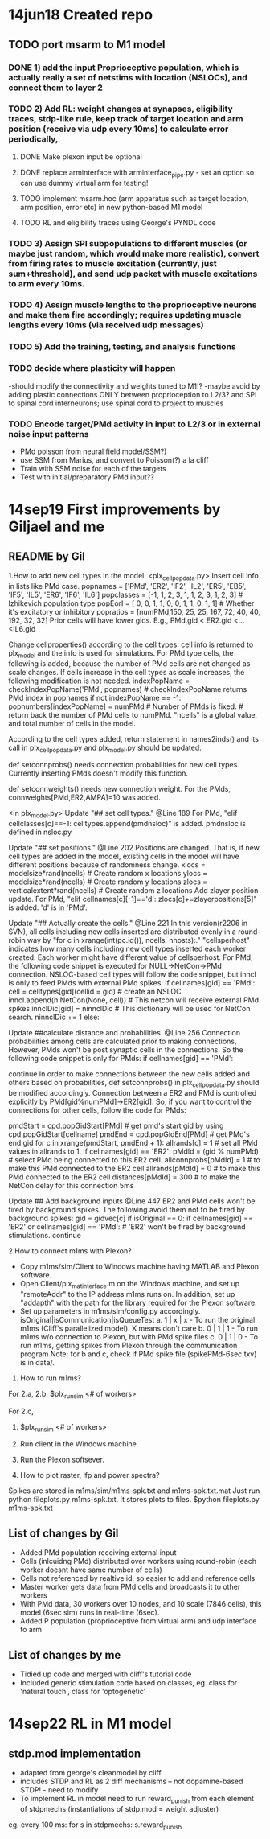 * 14jun18 Created repo
** TODO port msarm to M1 model
*** DONE 1) add the input Proprioceptive population, which is actually really a set of netstims with location (NSLOCs), and connect them to layer 2 
*** TODO 2) Add RL: weight changes at synapses, eligibility traces, stdp-like rule, keep track of target location and arm position (receive via udp every 10ms) to calculate error periodically,
**** DONE Make plexon input be optional 
**** DONE replace arminterface with arminterface_pipe.py - set an option so can use dummy virtual arm for testing!
**** TODO implement msarm.hoc (arm apparatus such as target location, arm position, error etc) in new python-based M1 model
**** TODO RL and eligibility traces using George's PYNDL code
*** TODO 3) Assign SPI subpopulations to different muscles (or maybe just random, which would make more realistic), convert from firing rates to muscle excitation (currently, just sum+threshold), and send udp packet with muscle excitations to arm every 10ms.
***  TODO 4) Assign muscle lengths to the proprioceptive neurons and make them fire accordingly; requires updating muscle lengths every 10ms (via received udp messages)
*** TODO 5) Add the training, testing, and analysis functions
*** TODO decide where plasticity will happen
-should modify the connectivity and weights tuned to M1!?
-maybe avoid by adding plastic connections ONLY between proprioception to L2/3? and SPI to spinal cord interneurons; use spinal cord to project to muscles 
*** TODO Encode target/PMd activity in input to L2/3 or in external noise input patterns 
- PMd poisson from neural field model/SSM?)
- use SSM from Marius, and convert to Poisson(?) a la cliff
- Train with SSM noise for each of the targets
- Test with initial/preparatory  PMd input??
* 14sep19 First improvements by Giljael and me
** README by Gil
1.How to add new cell types in the model:
<plx_cellpopdata.py>
Insert cell info in lists like PMd case.
popnames = ['PMd', 'ER2', 'IF2', 'IL2', 'ER5', 'EB5', 'IF5', 'IL5', 'ER6', 'IF6', 'IL6']
popclasses =  [-1,    1,     2,     3,     1,     1,     2,     3,     1,     2,     3] # Izhikevich population type
popEorI =     [ 0,    0,     1,     1,     0,     0,     1,     1,     0,     1,     1] # Whether it's excitatory or inhibitory
popratios =  [numPMd,150,    25,    25,   167,    72,    40,    40,   192,    32,    32]
Prior cells will have lower gids. E.g., PMd.gid < ER2.gid <...<IL6.gid

Change cellproperties() according to the cell types:
cell info is returned to plx_model and the info is used for simulations.
For PMd type cells, the following is added, because the number of PMd cells are not changed as scale changes.
If cells increase in the cell types as scale increases, the following modification is not needed.
    indexPopName = checkIndexPopName('PMd', popnames) # checkIndexPopName returns PMd index in popnames
    if not indexPopName == -1:
        popnumbers[indexPopName] = numPMd # Number of PMds is fixed. # return back the number of PMd cells to numPMd.
"ncells" is a global value, and total number of cells in the model.

According to the cell types added, return statement in names2inds() and its call in plx_cellpopdata.py and plx_model.py should be updated.

def setconnprobs() needs connection probabilities for new cell types. Currently inserting PMds doesn't modify this function.

def setconnweights() needs new connection weight. For the PMds, connweights[PMd,ER2,AMPA]=10 was added.

<In plx_model.py>
Update "## set cell types." @Line 189
For PMd, "elif cellclasses[c]==-1: celltypes.append(pmdnsloc)" is added. pmdnsloc is defined in nsloc.py

Update "## set positions." @Line 202
Positions are changed. That is, if new cell types are added in the model, existing cells in the model will have different positions because of randomness change.
xlocs = modelsize*rand(ncells) # Create random x locations
ylocs = modelsize*rand(ncells) # Create random y locations
zlocs = verticalextent*rand(ncells) # Create random z locations
Add zlayer position update. For PMd, "elif cellnames[c][-1]=='d': zlocs[c]+=zlayerpositions[5]" is added. 'd' is in 'PMd'.

Update "## Actually create the cells." @Line 221
In this version(r2206 in SVN), all cells including new cells inserted are distributed evenly in a round-robin way by "for c in xrange(int(pc.id()), ncells, nhosts):."
"cellsperhost" indicates how many cells including new cell types inserted each worker created. Each worker might have different value of cellsperhost. 
For PMd, the following code snippet is executed for NULL->NetCon->PMd connection. NSLOC-based cell types will follow the code snippet, but inncl is only to feed PMds with external PMd spikes:
   if cellnames[gid] == 'PMd':
     cell = celltypes[gid](cellid = gid) # create an NSLOC
     inncl.append(h.NetCon(None, cell)) # This netcon will receive external PMd spikes
     innclDic[gid] = ninnclDic          # This dictionary will be used for NetCon search.
     ninnclDic += 1
   else:

Update ##calculate distance and probabilities. @Line 256
Connection probabilities among cells are calculated prior to making connections,  
However, PMds won't be post synaptic cells in the connections. So the following code snippet is only for PMds: 
   if cellnames[gid] == 'PMd':
      # There is no connection for cells -> PMds
      continue  
In order to make connections between the new cells added and others based on probabilities, def setconnprobs() in plx_cellpopdata.py should be modified accordingly. 
Connection between a ER2 and PMd is controlled explicitly by PMd[gid%numPMd]->ER2[gid]. So, if you want to control the connections for other cells, follow the code for PMds:

pmdStart = cpd.popGidStart[PMd] # get pmd's start gid by using cpd.popGidStart[cellname]
pmdEnd = cpd.popGidEnd[PMd]     # get PMd's end gid
for c in xrange(pmdStart, pmdEnd + 1):
   allrands[c] = 1 # set all PMd values in allrands to 1.
if cellnames[gid] == 'ER2':
  pMdId = (gid % numPMd)  # select PMd being connected to this ER2 cell.
  allconnprobs[pMdId] = 1 # to make this PMd connected to the ER2 cell
  allrands[pMdId] = 0     # to make this PMd connected to the ER2 cell
  distances[pMdId] = 300  # to make the NetCon delay for this connection 5ms

Update ## Add background inputs @Line 447
ER2 and PMd cells won't be fired by background spikes. The following avoid them not to be fired by background spikes:
gid = gidvec[c]
if isOriginal == 0:
    if cellnames[gid] == 'ER2' or cellnames[gid] == 'PMd': # 'ER2' won't be fired by background stimulations.
        continue

2.How to connect m1ms with Plexon?
# Connect m1ms with Plexon
- Copy m1ms/sim/Client to Windows machine having MATLAB and Plexon software.
- Open Client/plx_mat_interface.m on the Windows machine, and set up "remoteAddr" to the IP address m1ms runs on. In addition, set up "addapth" with the path for the library required for the Plexon software.
- Set up parameters in m1ms/sim/config.py accordingly.
  isOriginal|isCommunication|isQueueTest
  a. 1 | x | x - To run the original m1ms (Cliff's parallelized model). X means don't care
  b. 0 | 1 | 1 - To run m1ms w/o connection to Plexon, but with PMd spike files
  c. 0 | 1 | 0 - To run m1ms, getting spikes from Plexon through the communication program
  Note: for b and c, check if PMd spike file (spikePMd-6sec.txv) is in data/.

3. How to run m1ms?
For 2.a, 2.b:
$plx_runsim <# of workers>

For 2.c,
1. $plx_runsim <# of workers>
2. Run client in the Windows machine.
3. Run the Plexon softsever.

4. How to plot raster, lfp and power spectra?
Spikes are stored in m1ms/sim/m1ms-spk.txt and m1ms-spk.txt.mat
Just run python fileplots.py m1ms-spk.txt. It stores plots to files.
$python fileplots.py m1ms-spk.txt



** List of changes by Gil
- Added PMd population receiving external input 
- Cells (inlcuidng PMd) distributed over workers using round-robin (each worker doesnt have same number of cells)
- Cells not referenced by realtive id, so easier to add and reference cells
- Master worker gets data from PMd cells and broadcasts it to other workers
- With PMd data, 30 workers over 10 nodes, and 10 scale (7846 cells), this model (6sec sim) runs in real-time (6sec).
- Added P population (proprioceptive from virtual arm) and udp interface to arm
** List of changes by me
- Tidied up code and merged with cliff's tutorial code
- Included generic stimulation code based on classes, eg. class for 'natural touch', class for 'optogenetic'

* 14sep22 RL in M1 model
** stdp.mod implementation
- adapted from george's cleanmodel by cliff
- includes STDP and RL as 2 diff mechanisms -- not dopamine-based STDP! - need to modify
- To implement RL in model need to run reward_punish from each element of stdpmechs (instantiations of stdp.mod = weight adjuster)
eg. every 100 ms: for s in stdpmechs: s.reward_punish
